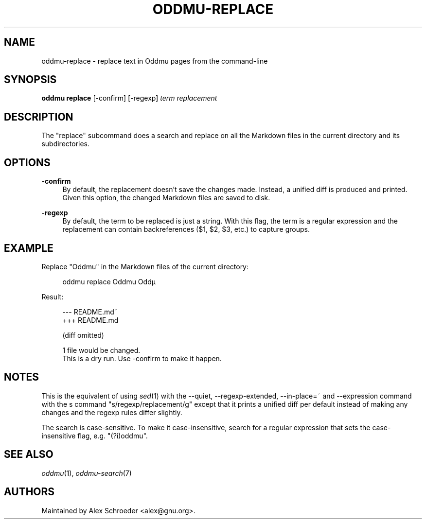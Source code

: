 .\" Generated by scdoc 1.11.2
.\" Complete documentation for this program is not available as a GNU info page
.ie \n(.g .ds Aq \(aq
.el       .ds Aq '
.nh
.ad l
.\" Begin generated content:
.TH "ODDMU-REPLACE" "1" "2023-10-09"
.PP
.SH NAME
.PP
oddmu-replace - replace text in Oddmu pages from the command-line
.PP
.SH SYNOPSIS
.PP
\fBoddmu replace\fR [-confirm] [-regexp] \fIterm\fR \fIreplacement\fR
.PP
.SH DESCRIPTION
.PP
The "replace" subcommand does a search and replace on all the Markdown files in
the current directory and its subdirectories.\&
.PP
.SH OPTIONS
.PP
\fB-confirm\fR
.RS 4
By default, the replacement doesn'\&t save the changes made.\& Instead, a
unified diff is produced and printed.\& Given this option, the changed
Markdown files are saved to disk.\&
.PP
.RE
\fB-regexp\fR
.RS 4
By default, the term to be replaced is just a string.\& With this flag,
the term is a regular expression and the replacement can contain
backreferences ($1, $2, $3, etc.\&) to capture groups.\&
.PP
.RE
.SH EXAMPLE
.PP
Replace "Oddmu" in the Markdown files of the current directory:
.PP
.nf
.RS 4
oddmu replace Oddmu Oddµ
.fi
.RE
.PP
Result:
.PP
.nf
.RS 4
--- README\&.md~
+++ README\&.md

(diff omitted)

1 file would be changed\&.
This is a dry run\&. Use -confirm to make it happen\&.
.fi
.RE
.PP
.SH NOTES
.PP
This is the equivalent of using \fIsed\fR(1) with the --quiet, --regexp-extended,
--in-place=~ and --expression command with the s command
"s/regexp/replacement/g" except that it prints a unified diff per default
instead of making any changes and the regexp rules differ slightly.\&
.PP
The search is case-sensitive.\& To make it case-insensitive, search for a regular
expression that sets the case-insensitive flag, e.\&g.\& "(?\&i)oddmu".\&
.PP
.SH SEE ALSO
.PP
\fIoddmu\fR(1), \fIoddmu-search\fR(7)
.PP
.SH AUTHORS
.PP
Maintained by Alex Schroeder <alex@gnu.\&org>.\&
